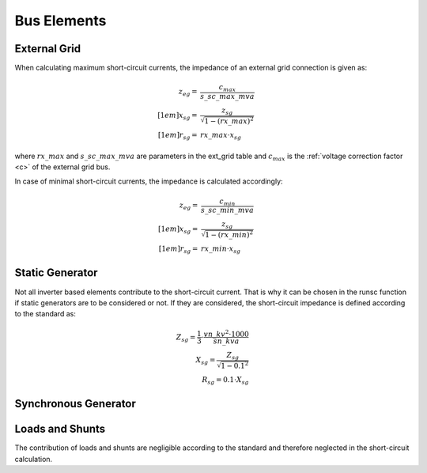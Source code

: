 Bus Elements
================

External Grid
-----------------

When calculating maximum short-circuit currents, the impedance of an external grid connection is given as:

.. math::

  z_{eg} =& \frac{c_{max}}{s\_sc\_max\_mva} \\[1em]
  x_{sg} =& \frac{z_{sg}}{\sqrt{1 - (rx\_max)^2}} \\[1em]
  r_{sg} =& rx\_max \cdot x_{sg} 
  
where :math:`rx\_max` and :math:`s\_sc\_max\_mva` are parameters in the ext_grid table and :math:`c_{max}` is the :ref:`voltage correction factor <c>` of the
external grid bus.

In case of minimal short-circuit currents, the impedance is calculated accordingly:

.. math::

  z_{eg} =& \frac{c_{min}}{s\_sc\_min\_mva} \\[1em]
  x_{sg} =& \frac{z_{sg}}{\sqrt{1 - (rx\_min)^2}} \\[1em]
  r_{sg} =& rx\_min \cdot x_{sg} 

Static Generator
-----------------------
Not all inverter based elements contribute to the short-circuit current. That is why it can be chosen in the runsc function if static generators
are to be considered or not. If they are considered, the short-circuit impedance is defined according to the standard as:

.. math::

    Z_{sg} = \frac{1}{3} \cdot \frac{vn\_kv^2 \cdot 1000}{sn\_kva} \\
    X_{sg} = \frac{Z_{sg}}{\sqrt{1 - 0.1^2}} \\
    R_{sg} = 0.1 \cdot X_{sg}

Synchronous Generator
-----------------------

Loads and Shunts
-----------------
The contribution of loads and shunts are negligible according to the standard and therefore neglected in the short-circuit calculation.